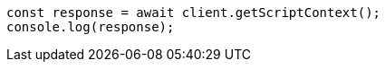 // This file is autogenerated, DO NOT EDIT
// Use `node scripts/generate-docs-examples.js` to generate the docs examples

[source, js]
----
const response = await client.getScriptContext();
console.log(response);
----
